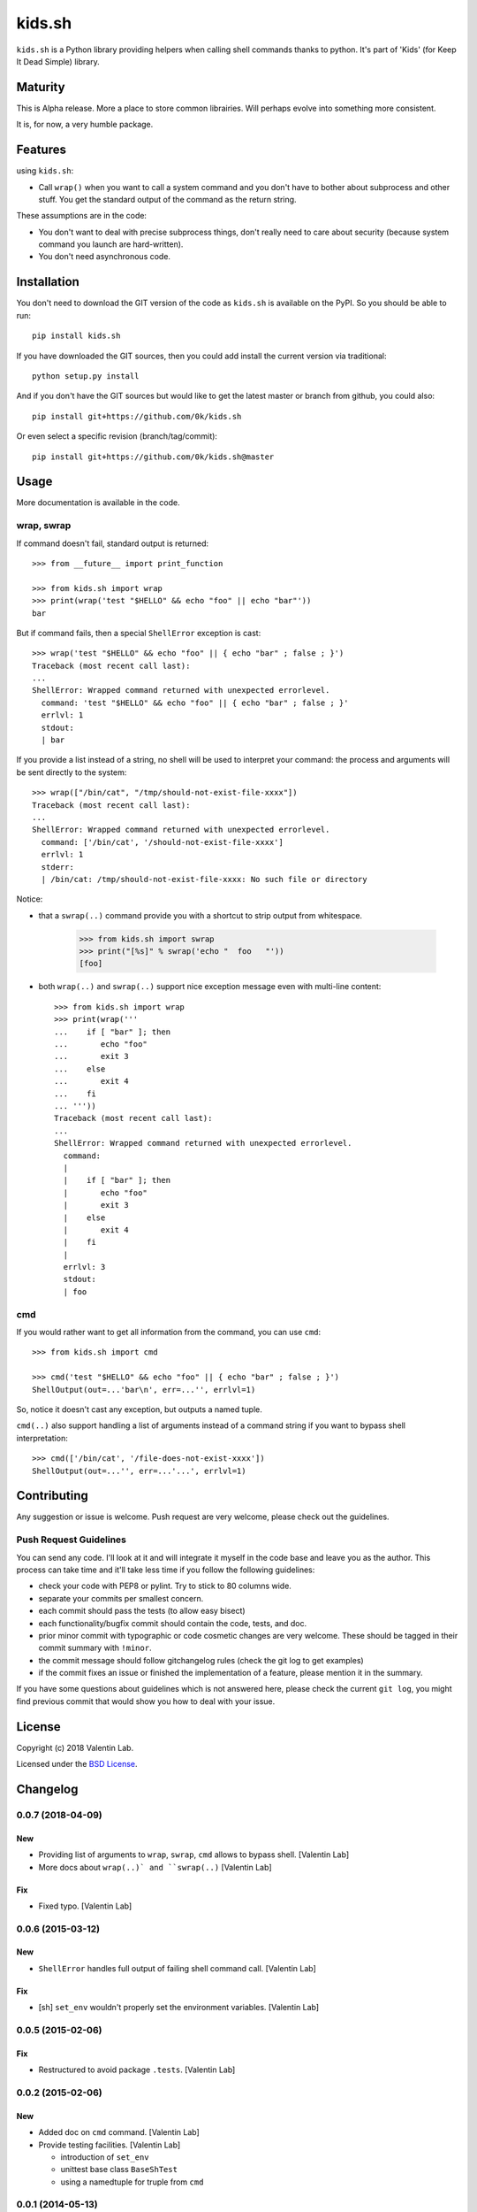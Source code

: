 =========================
kids.sh
=========================


.. image:: http://img.shields.io/pypi/v/kids.sh.svg?style=flat
   :target: https://pypi.python.org/pypi/kids.sh/
   :alt: Latest PyPI version

.. image:: http://img.shields.io/travis/0k/kids.sh/master.svg?style=flat
   :target: https://travis-ci.org/0k/kids.sh/
   :alt: Travis CI build status

.. image:: http://img.shields.io/coveralls/0k/kids.sh/master.svg?style=flat
   :target: https://coveralls.io/r/0k/kids.sh
   :alt: Test coverage


``kids.sh`` is a Python library providing helpers when calling shell
commands thanks to python. It's part of 'Kids' (for Keep It Dead Simple)
library.


Maturity
========

This is Alpha release. More a place to store common librairies. Will
perhaps evolve into something more consistent.

It is, for now, a very humble package.


Features
========

using ``kids.sh``:

- Call ``wrap()`` when you want to call a system command and you don't
  have to bother about subprocess and other stuff. You get the standard
  output of the command as the return string.

These assumptions are in the code:

- You don't want to deal with precise subprocess things, don't really need to
  care about security (because system command you launch are hard-written).
- You don't need asynchronous code.


Installation
============

You don't need to download the GIT version of the code as ``kids.sh`` is
available on the PyPI. So you should be able to run::

    pip install kids.sh

If you have downloaded the GIT sources, then you could add install
the current version via traditional::

    python setup.py install

And if you don't have the GIT sources but would like to get the latest
master or branch from github, you could also::

    pip install git+https://github.com/0k/kids.sh

Or even select a specific revision (branch/tag/commit)::

    pip install git+https://github.com/0k/kids.sh@master


Usage
=====


More documentation is available in the code.


wrap, swrap
-----------

If command doesn't fail, standard output is returned::

    >>> from __future__ import print_function

    >>> from kids.sh import wrap
    >>> print(wrap('test "$HELLO" && echo "foo" || echo "bar"'))
    bar


But if command fails, then a special ``ShellError`` exception is cast::

    >>> wrap('test "$HELLO" && echo "foo" || { echo "bar" ; false ; }')
    Traceback (most recent call last):
    ...
    ShellError: Wrapped command returned with unexpected errorlevel.
      command: 'test "$HELLO" && echo "foo" || { echo "bar" ; false ; }'
      errlvl: 1
      stdout:
      | bar

If you provide a list instead of a string, no shell will be used to
interpret your command: the process and arguments will be sent
directly to the system::

    >>> wrap(["/bin/cat", "/tmp/should-not-exist-file-xxxx"])
    Traceback (most recent call last):
    ...
    ShellError: Wrapped command returned with unexpected errorlevel.
      command: ['/bin/cat', '/should-not-exist-file-xxxx']
      errlvl: 1
      stderr:
      | /bin/cat: /tmp/should-not-exist-file-xxxx: No such file or directory

Notice:

- that a ``swrap(..)`` command provide you with a shortcut to
  strip output from whitespace.

    >>> from kids.sh import swrap
    >>> print("[%s]" % swrap('echo "  foo   "'))
    [foo]

- both ``wrap(..)`` and ``swrap(..)`` support nice exception message even
  with multi-line content::

    >>> from kids.sh import wrap
    >>> print(wrap('''
    ...    if [ "bar" ]; then
    ...       echo "foo"
    ...       exit 3
    ...    else
    ...       exit 4
    ...    fi
    ... '''))
    Traceback (most recent call last):
    ...
    ShellError: Wrapped command returned with unexpected errorlevel.
      command:
      |
      |    if [ "bar" ]; then
      |       echo "foo"
      |       exit 3
      |    else
      |       exit 4
      |    fi
      |
      errlvl: 3
      stdout:
      | foo


cmd
---

If you would rather want to get all information from the command, you can
use ``cmd``::

    >>> from kids.sh import cmd

    >>> cmd('test "$HELLO" && echo "foo" || { echo "bar" ; false ; }')
    ShellOutput(out=...'bar\n', err=...'', errlvl=1)

So, notice it doesn't cast any exception, but outputs a named tuple.

``cmd(..)`` also support handling a list of arguments instead of a
command string if you want to bypass shell interpretation::

    >>> cmd(['/bin/cat', '/file-does-not-exist-xxxx'])
    ShellOutput(out=...'', err=...'...', errlvl=1)


Contributing
============

Any suggestion or issue is welcome. Push request are very welcome,
please check out the guidelines.


Push Request Guidelines
-----------------------

You can send any code. I'll look at it and will integrate it myself in
the code base and leave you as the author. This process can take time and
it'll take less time if you follow the following guidelines:

- check your code with PEP8 or pylint. Try to stick to 80 columns wide.
- separate your commits per smallest concern.
- each commit should pass the tests (to allow easy bisect)
- each functionality/bugfix commit should contain the code, tests,
  and doc.
- prior minor commit with typographic or code cosmetic changes are
  very welcome. These should be tagged in their commit summary with
  ``!minor``.
- the commit message should follow gitchangelog rules (check the git
  log to get examples)
- if the commit fixes an issue or finished the implementation of a
  feature, please mention it in the summary.

If you have some questions about guidelines which is not answered here,
please check the current ``git log``, you might find previous commit that
would show you how to deal with your issue.


License
=======

Copyright (c) 2018 Valentin Lab.

Licensed under the `BSD License`_.

.. _BSD License: http://raw.github.com/0k/kids.sh/master/LICENSE

Changelog
=========


0.0.7 (2018-04-09)
------------------

New
~~~
- Providing list of arguments to ``wrap``, ``swrap``, ``cmd`` allows to
  bypass shell. [Valentin Lab]
- More docs about ``wrap(..)` and ``swrap(..)`` [Valentin Lab]

Fix
~~~
- Fixed typo. [Valentin Lab]


0.0.6 (2015-03-12)
------------------

New
~~~
- ``ShellError`` handles full output of failing shell command call.
  [Valentin Lab]

Fix
~~~
- [sh] ``set_env`` wouldn't properly set the environment variables.
  [Valentin Lab]


0.0.5 (2015-02-06)
------------------

Fix
~~~
- Restructured to avoid package ``.tests``. [Valentin Lab]


0.0.2 (2015-02-06)
------------------

New
~~~
- Added doc on ``cmd`` command. [Valentin Lab]
- Provide testing facilities. [Valentin Lab]

  - introduction of ``set_env``
  - unittest base class ``BaseShTest``
  - using a namedtuple for truple from ``cmd``


0.0.1 (2014-05-13)
------------------
- First import. [Valentin Lab]



